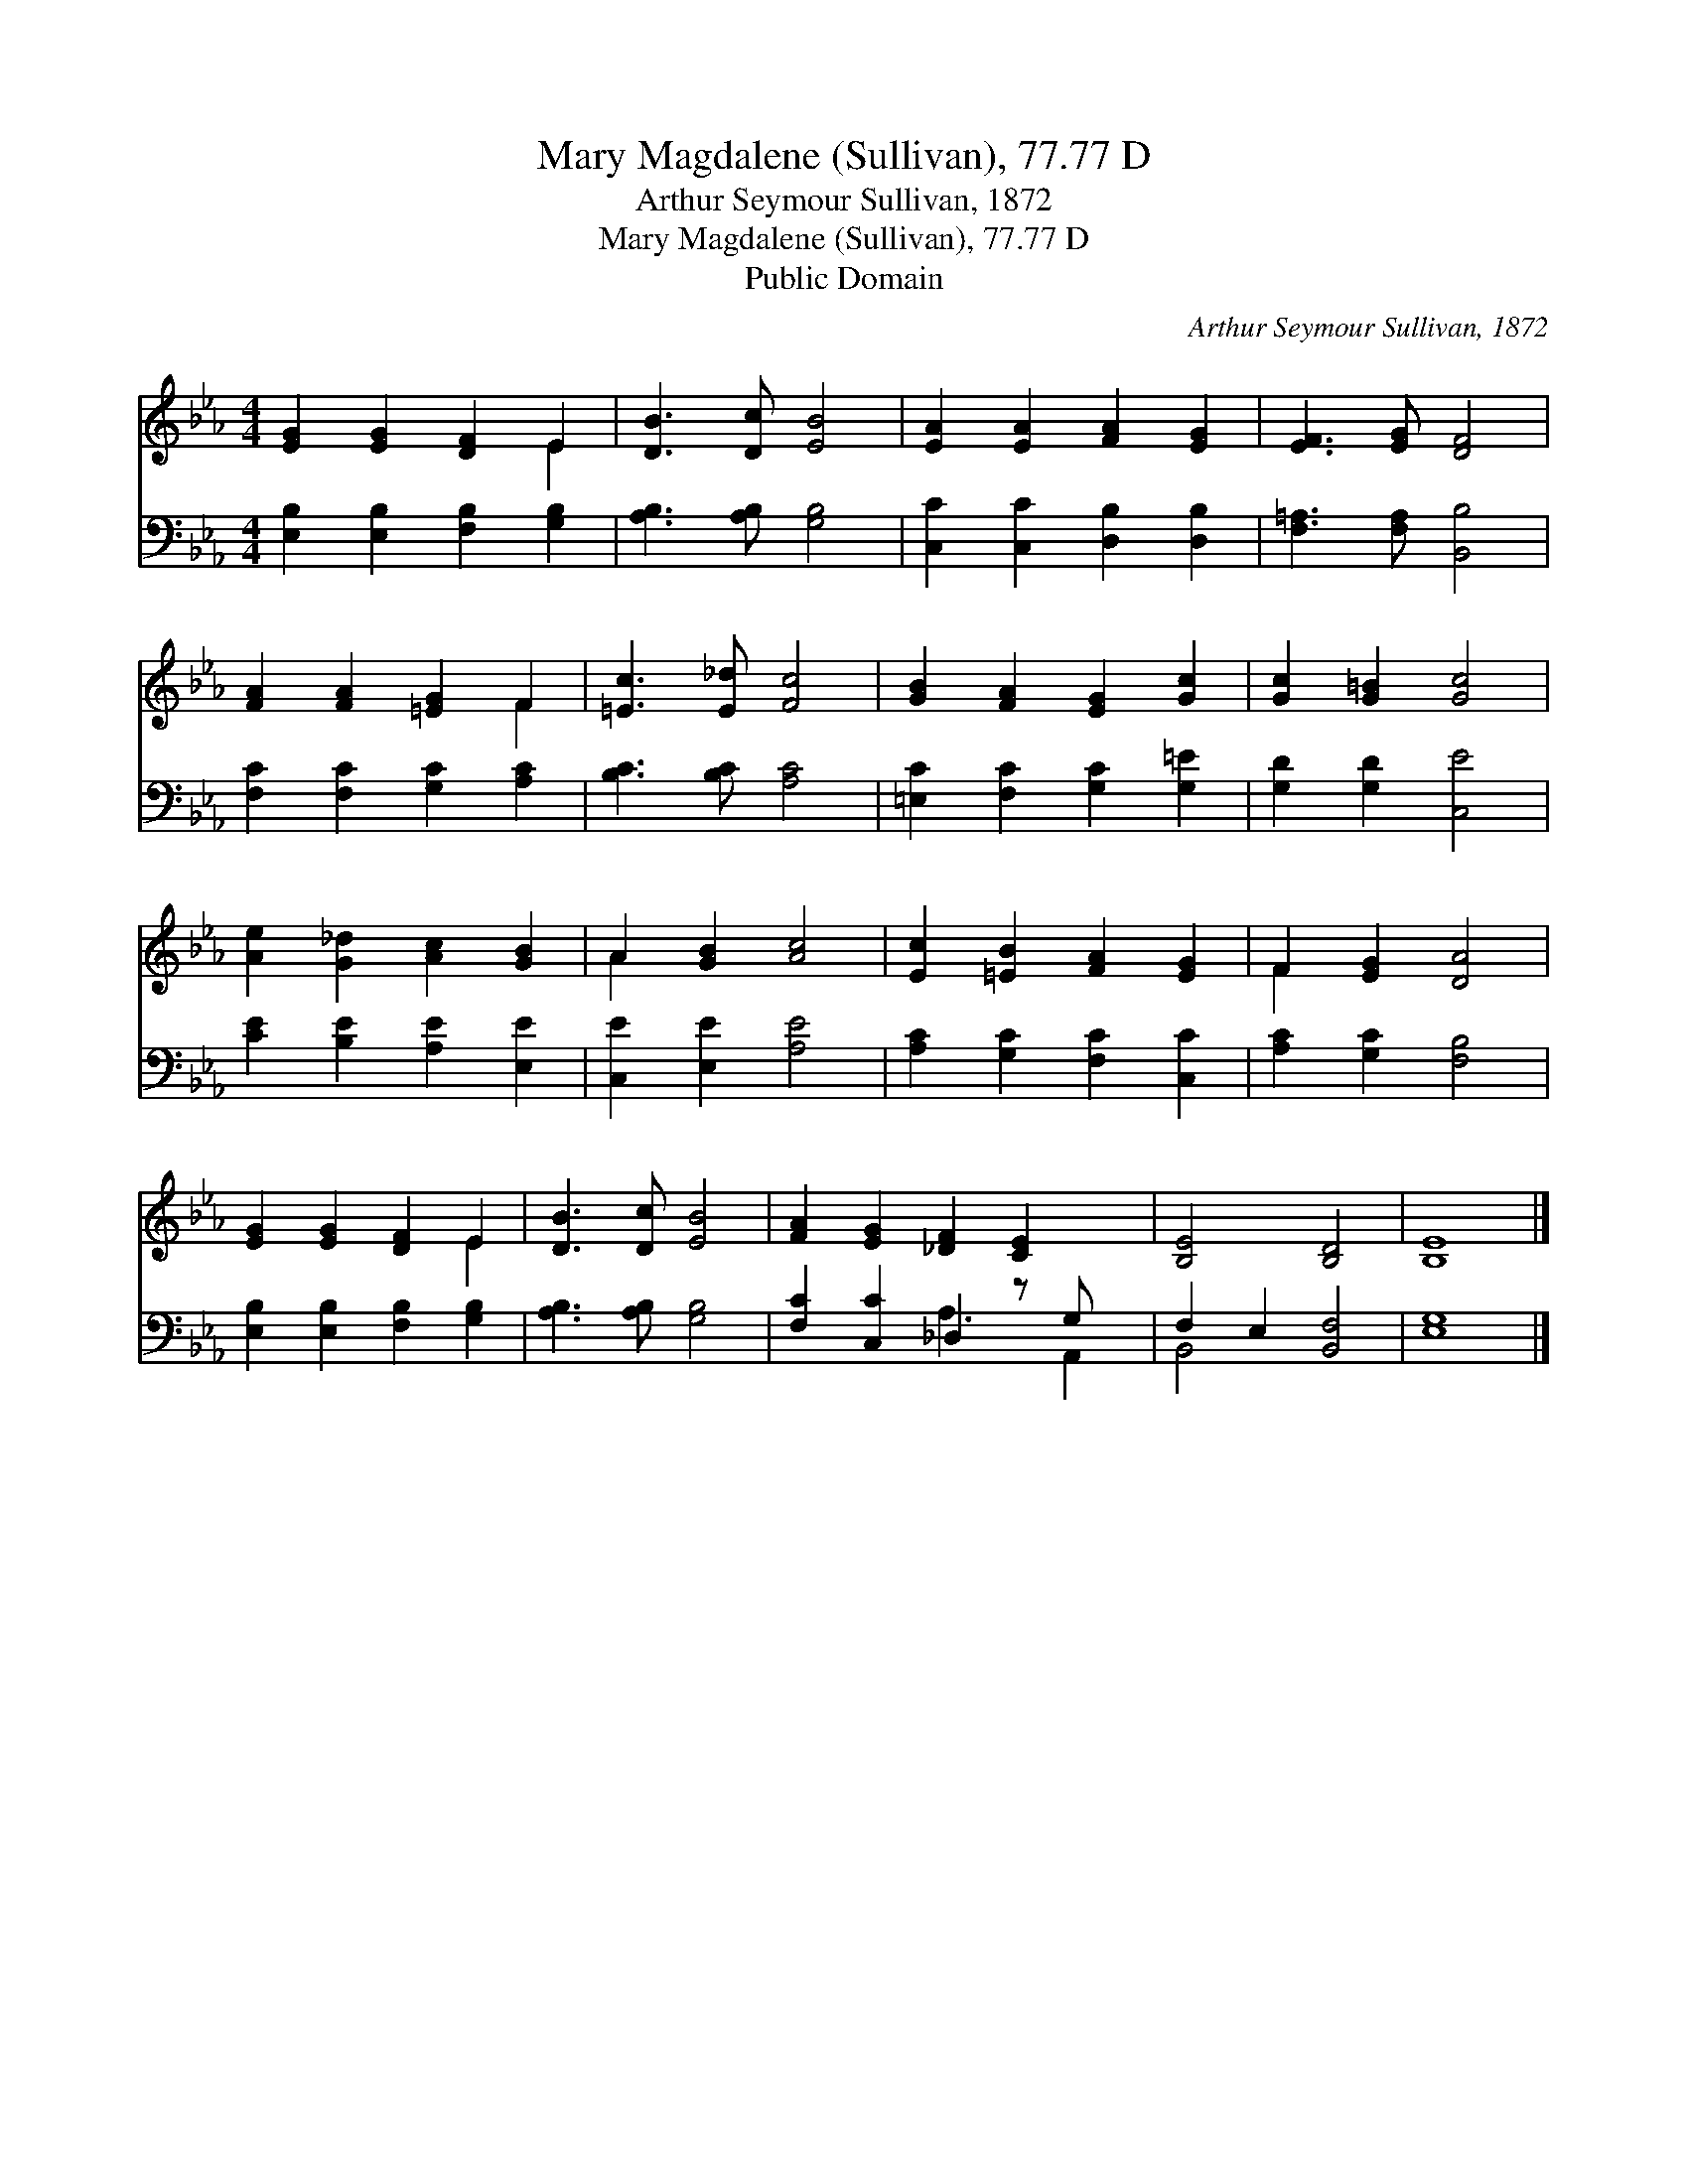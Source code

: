 X:1
T:Mary Magdalene (Sullivan), 77.77 D
T:Arthur Seymour Sullivan, 1872
T:Mary Magdalene (Sullivan), 77.77 D
T:Public Domain
C:Arthur Seymour Sullivan, 1872
Z:Public Domain
%%score ( 1 2 ) ( 3 4 )
L:1/8
M:4/4
K:Eb
V:1 treble 
V:2 treble 
V:3 bass 
V:4 bass 
V:1
 [EG]2 [EG]2 [DF]2 E2 | [DB]3 [Dc] [EB]4 | [EA]2 [EA]2 [FA]2 [EG]2 | [EF]3 [EG] [DF]4 | %4
 [FA]2 [FA]2 [=EG]2 F2 | [=Ec]3 [E_d] [Fc]4 | [GB]2 [FA]2 [EG]2 [Gc]2 | [Gc]2 [G=B]2 [Gc]4 | %8
 [Ae]2 [G_d]2 [Ac]2 [GB]2 | A2 [GB]2 [Ac]4 | [Ec]2 [=EB]2 [FA]2 [EG]2 | F2 [EG]2 [DA]4 | %12
 [EG]2 [EG]2 [DF]2 E2 | [DB]3 [Dc] [EB]4 | [FA]2 [EG]2 [_DF]2 [CE]2 x | [B,E]4 [B,D]4 | [B,E]8 |] %17
V:2
 x6 E2 | x8 | x8 | x8 | x6 F2 | x8 | x8 | x8 | x8 | A2 x6 | x8 | F2 x6 | x6 E2 | x8 | x9 | x8 | %16
 x8 |] %17
V:3
 [E,B,]2 [E,B,]2 [F,B,]2 [G,B,]2 | [A,B,]3 [A,B,] [G,B,]4 | [C,C]2 [C,C]2 [D,B,]2 [D,B,]2 | %3
 [F,=A,]3 [F,A,] [B,,B,]4 | [F,C]2 [F,C]2 [G,C]2 [A,C]2 | [B,C]3 [B,C] [A,C]4 | %6
 [=E,C]2 [F,C]2 [G,C]2 [G,=E]2 | [G,D]2 [G,D]2 [C,E]4 | [CE]2 [B,E]2 [A,E]2 [E,E]2 | %9
 [C,E]2 [E,E]2 [A,E]4 | [A,C]2 [G,C]2 [F,C]2 [C,C]2 | [A,C]2 [G,C]2 [F,B,]4 | %12
 [E,B,]2 [E,B,]2 [F,B,]2 [G,B,]2 | [A,B,]3 [A,B,] [G,B,]4 | [F,C]2 [C,C]2 _D,2 z G, x | %15
 F,2 E,2 [B,,F,]4 | [E,G,]8 |] %17
V:4
 x8 | x8 | x8 | x8 | x8 | x8 | x8 | x8 | x8 | x8 | x8 | x8 | x8 | x8 | x4 A,3 A,,2 | B,,4 x4 | %16
 x8 |] %17


